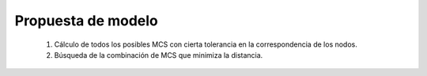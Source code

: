 
.. raw:: latex

    \newpage


Propuesta de modelo
===================

 #. Cálculo de todos los posibles MCS con cierta tolerancia en la correspondencia de los nodos.
 
 #. Búsqueda de la combinación de MCS que minimiza la distancia.
